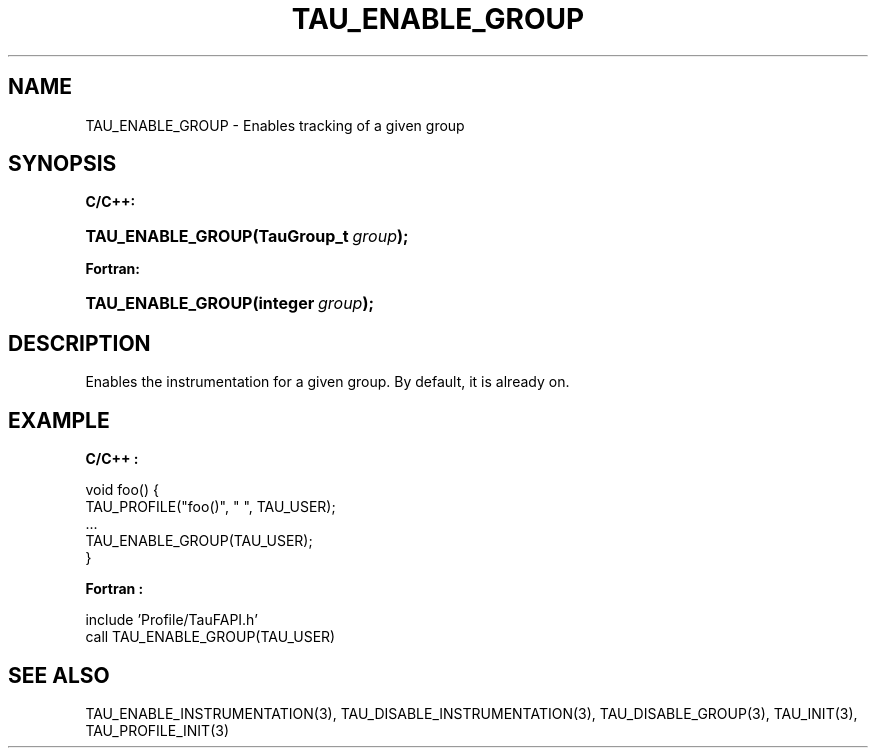 .\" ** You probably do not want to edit this file directly **
.\" It was generated using the DocBook XSL Stylesheets (version 1.69.1).
.\" Instead of manually editing it, you probably should edit the DocBook XML
.\" source for it and then use the DocBook XSL Stylesheets to regenerate it.
.TH "TAU_ENABLE_GROUP" "3" "08/31/2005" "" "TAU Instrumentation API"
.\" disable hyphenation
.nh
.\" disable justification (adjust text to left margin only)
.ad l
.SH "NAME"
TAU_ENABLE_GROUP \- Enables tracking of a given group
.SH "SYNOPSIS"
.PP
\fBC/C++:\fR
.HP 17
\fB\fBTAU_ENABLE_GROUP\fR\fR\fB(\fR\fBTauGroup_t\ \fR\fB\fIgroup\fR\fR\fB);\fR
.PP
\fBFortran:\fR
.HP 17
\fB\fBTAU_ENABLE_GROUP\fR\fR\fB(\fR\fBinteger\ \fR\fB\fIgroup\fR\fR\fB);\fR
.SH "DESCRIPTION"
.PP
Enables the instrumentation for a given group. By default, it is already on.
.SH "EXAMPLE"
.PP
\fBC/C++ :\fR
.sp
.nf
void foo() {
  TAU_PROFILE("foo()", " ", TAU_USER);
  ...
  TAU_ENABLE_GROUP(TAU_USER);
}
    
.fi
.PP
\fBFortran :\fR
.sp
.nf
  include 'Profile/TauFAPI.h'
  call TAU_ENABLE_GROUP(TAU_USER)
    
.fi
.SH "SEE ALSO"
.PP
TAU_ENABLE_INSTRUMENTATION(3),
TAU_DISABLE_INSTRUMENTATION(3),
TAU_DISABLE_GROUP(3),
TAU_INIT(3),
TAU_PROFILE_INIT(3)
